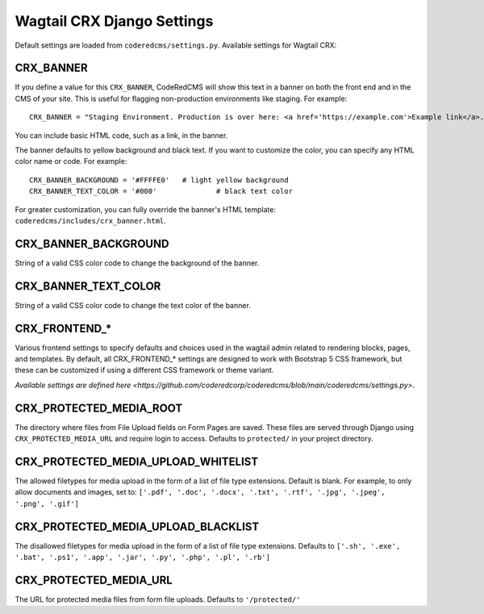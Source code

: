 Wagtail CRX Django Settings
===========================

Default settings are loaded from ``coderedcms/settings.py``. Available settings
for Wagtail CRX:


CRX_BANNER
----------

If you define a value for this ``CRX_BANNER``, CodeRedCMS will show this text in
a banner on both the front end and in the CMS of your site. This is useful for
flagging non-production environments like staging. For example::

    CRX_BANNER = "Staging Environment. Production is over here: <a href='https://example.com'>Example link</a>."

You can include basic HTML code, such as a link, in the banner.

The banner defaults to yellow background and black text. If you want to
customize the color, you can specify any HTML color name or code. For example::

    CRX_BANNER_BACKGROUND = '#FFFFE0'	# light yellow background
    CRX_BANNER_TEXT_COLOR = '#000'		# black text color

For greater customization, you can fully override the banner's HTML template:
``coderedcms/includes/crx_banner.html``.


CRX_BANNER_BACKGROUND
---------------------

String of a valid CSS color code to change the background of the banner.


CRX_BANNER_TEXT_COLOR
---------------------

String of a valid CSS color code to change the text color of the banner.


CRX_FRONTEND_*
--------------

Various frontend settings to specify defaults and choices used in the wagtail
admin related to rendering blocks, pages, and templates. By default, all
CRX_FRONTEND_* settings are designed to work with Bootstrap 5 CSS framework, but
these can be customized if using a different CSS framework or theme variant.

`Available settings are defined here <https://github.com/coderedcorp/coderedcms/blob/main/coderedcms/settings.py>`.


CRX_PROTECTED_MEDIA_ROOT
------------------------

The directory where files from File Upload fields on Form Pages are saved. These
files are served through Django using ``CRX_PROTECTED_MEDIA_URL`` and require
login to access. Defaults to ``protected/`` in your project directory.


CRX_PROTECTED_MEDIA_UPLOAD_WHITELIST
------------------------------------

The allowed filetypes for media upload in the form of a list of file type
extensions. Default is blank. For example, to only allow documents and images,
set to: ``['.pdf', '.doc', '.docx', '.txt', '.rtf', '.jpg', '.jpeg', '.png',
'.gif']``


CRX_PROTECTED_MEDIA_UPLOAD_BLACKLIST
------------------------------------

The disallowed filetypes for media upload in the form of a list of file type
extensions. Defaults to ``['.sh', '.exe', '.bat', '.ps1', '.app', '.jar', '.py',
'.php', '.pl', '.rb']``


CRX_PROTECTED_MEDIA_URL
-----------------------

The URL for protected media files from form file uploads. Defaults to
``'/protected/'``
